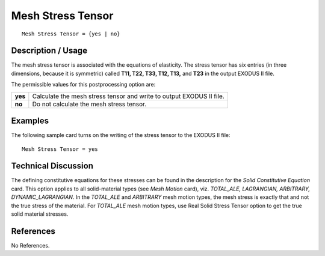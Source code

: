 **********************
**Mesh Stress Tensor**
**********************

::

   Mesh Stress Tensor = {yes | no}

-----------------------
**Description / Usage**
-----------------------

The mesh stress tensor is associated with the equations of elasticity. The stress tensor
has six entries (in three dimensions, because it is symmetric) called **T11, T22, T33, T12, T13,** and **T23** in the output EXODUS II file.

The permissible values for this postprocessing option are:

======== ===============================================
**yes**  Calculate the mesh stress tensor and write to 
         output EXODUS II file.
**no**   Do not calculate the mesh stress tensor.
======== ===============================================

------------
**Examples**
------------

The following sample card turns on the writing of the stress tensor to the EXODUS II
file:
::

   Mesh Stress Tensor = yes

-------------------------
**Technical Discussion**
-------------------------

The defining constitutive equations for these stresses can be found in the description
for the *Solid Constitutive Equation* card. This option applies to all solid-material types
(see *Mesh Motion* card), viz. *TOTAL_ALE, LAGRANGIAN, ARBITRARY,
DYNAMIC_LAGRANGIAN*. In the *TOTAL_ALE* and *ARBITRARY* mesh motion types,
the mesh stress is exactly that and not the true stress of the material. For *TOTAL_ALE*
mesh motion types, use Real Solid Stress Tensor option to get the true solid material
stresses.



--------------
**References**
--------------

No References.